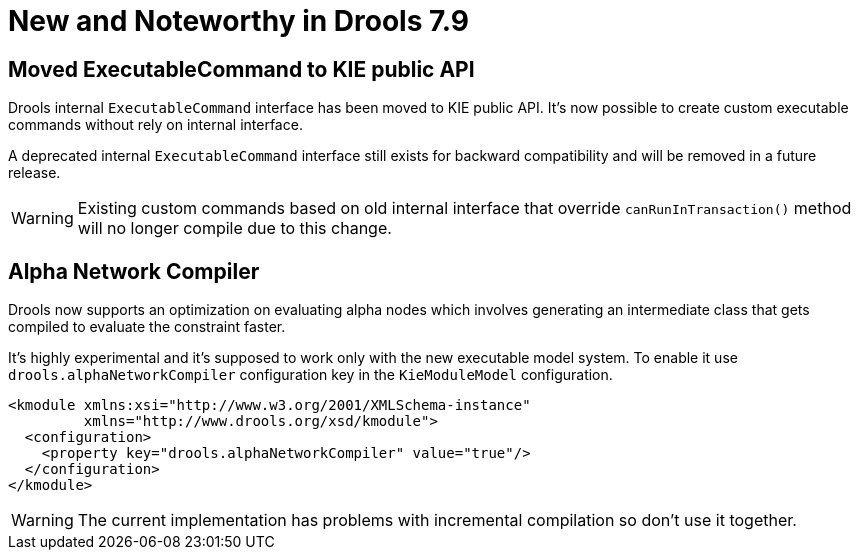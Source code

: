 [[_drools.releasenotesdrools.7.9.0]]

= New and Noteworthy in Drools 7.9

== Moved ExecutableCommand to KIE public API

Drools internal `ExecutableCommand` interface has been moved to KIE public API. It's now possible to create custom
executable commands without rely on internal interface.

A deprecated internal `ExecutableCommand` interface still exists for backward compatibility and will be removed in a
future release.

WARNING: Existing custom commands based on old internal interface that override `canRunInTransaction()` method will no
longer compile due to this change.

== Alpha Network Compiler

Drools now supports an optimization on evaluating alpha nodes which involves generating an intermediate class that gets compiled to evaluate the constraint faster.

It's highly experimental and it's supposed to work only with the new executable model system. To enable it use `drools.alphaNetworkCompiler` configuration key in the `KieModuleModel` configuration.

----
<kmodule xmlns:xsi="http://www.w3.org/2001/XMLSchema-instance"
         xmlns="http://www.drools.org/xsd/kmodule">
  <configuration>
    <property key="drools.alphaNetworkCompiler" value="true"/>
  </configuration>
</kmodule>
----

WARNING: The current implementation has problems with incremental compilation so don't use it together.